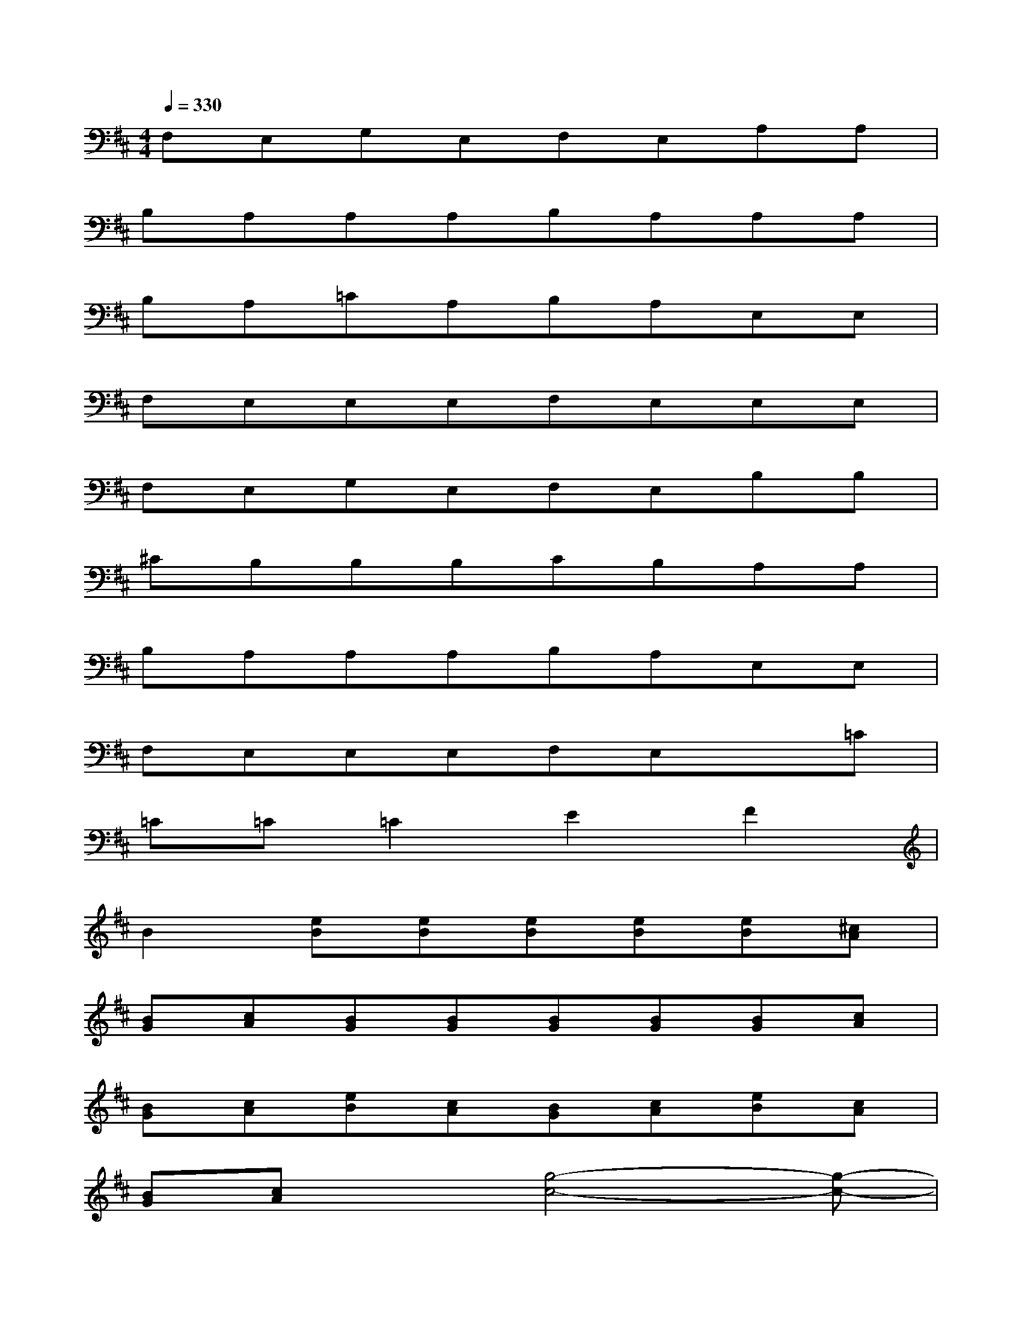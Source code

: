 X:1
T:
M:4/4
L:1/8
Q:1/4=330
K:D%2sharps
V:1
F,E,G,E,F,E,A,A,|
B,A,A,A,B,A,A,A,|
B,A,=CA,B,A,E,E,|
F,E,E,E,F,E,E,E,|
F,E,G,E,F,E,B,B,|
^CB,B,B,CB,A,A,|
B,A,A,A,B,A,E,E,|
F,E,E,E,F,E,x=C|
=C=C=C2E2F2|
B2[eB][eB][eB][eB][eB][^cA]|
[BG][cA][BG][BG][BG][BG][BG][cA]|
[BG][cA][eB][cA][BG][cA][eB][cA]|
[BG][cA]x[g4-c4-][g-c-]|
[g2c2]d2=c2d2|
=c2xd=c2d2|
=c2[eB][eB][eB][dB][eB][eB]